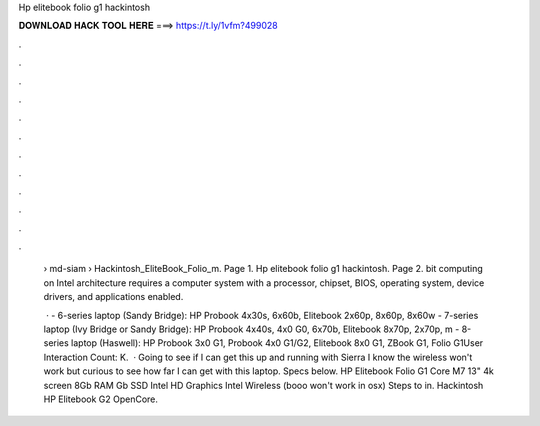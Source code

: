 Hp elitebook folio g1 hackintosh



𝐃𝐎𝐖𝐍𝐋𝐎𝐀𝐃 𝐇𝐀𝐂𝐊 𝐓𝐎𝐎𝐋 𝐇𝐄𝐑𝐄 ===> https://t.ly/1vfm?499028



.



.



.



.



.



.



.



.



.



.



.



.

 › md-siam › Hackintosh_EliteBook_Folio_m. Page 1. Hp elitebook folio g1 hackintosh. Page 2. bit computing on Intel architecture requires a computer system with a processor, chipset, BIOS, operating system, device drivers, and applications enabled.
 
  · - 6-series laptop (Sandy Bridge): HP Probook 4x30s, 6x60b, Elitebook 2x60p, 8x60p, 8x60w - 7-series laptop (Ivy Bridge or Sandy Bridge): HP Probook 4x40s, 4x0 G0, 6x70b, Elitebook 8x70p, 2x70p, m - 8-series laptop (Haswell): HP Probook 3x0 G1, Probook 4x0 G1/G2, Elitebook 8x0 G1, ZBook G1, Folio G1User Interaction Count: K.  · Going to see if I can get this up and running with Sierra I know the wireless won't work but curious to see how far I can get with this laptop. Specs below. HP Elitebook Folio G1 Core M7 13" 4k screen 8Gb RAM Gb SSD Intel HD Graphics Intel Wireless (booo won't work in osx) Steps to in. Hackintosh HP Elitebook G2 OpenCore.

